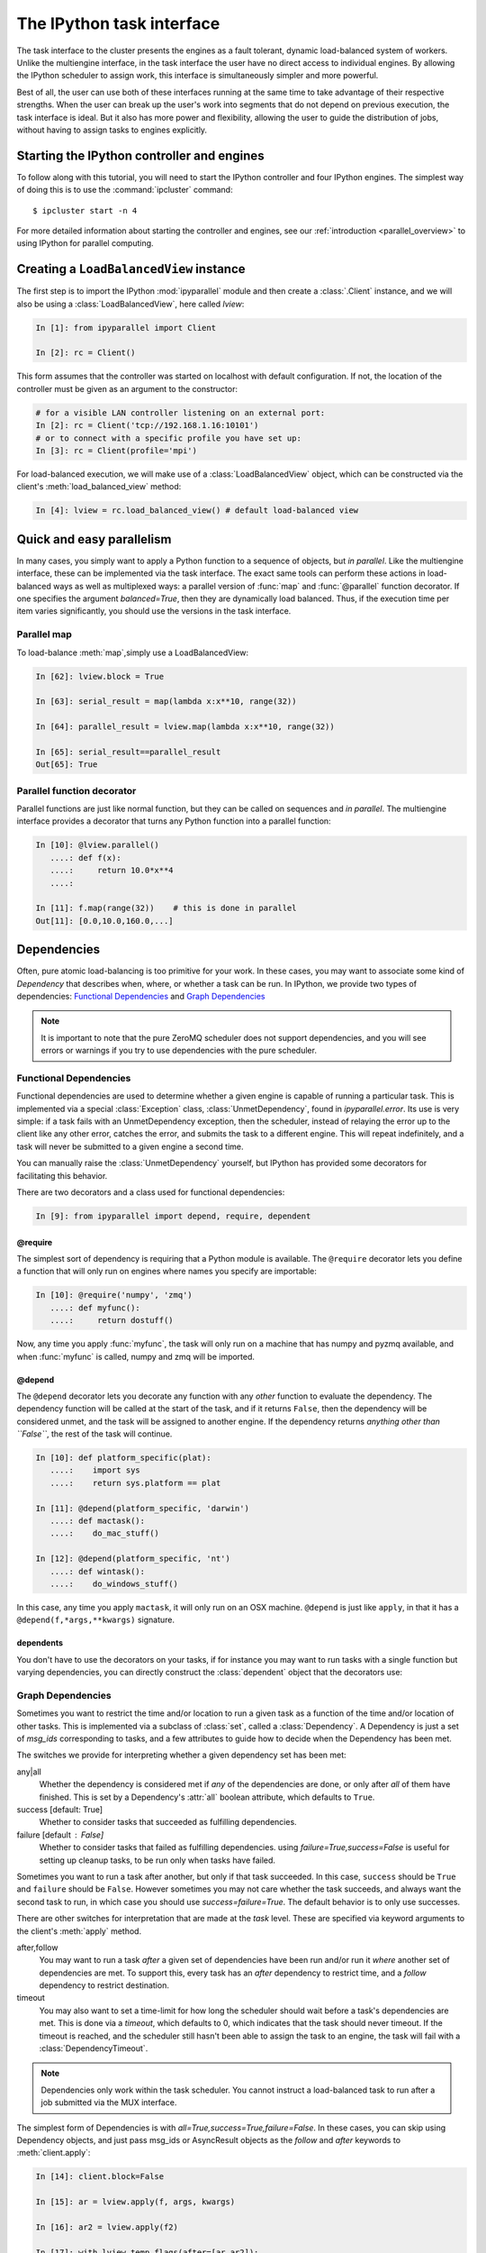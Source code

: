 .. _parallel_task:

==========================
The IPython task interface
==========================

The task interface to the cluster presents the engines as a fault tolerant,
dynamic load-balanced system of workers. Unlike the multiengine interface, in
the task interface the user have no direct access to individual engines. By
allowing the IPython scheduler to assign work, this interface is simultaneously
simpler and more powerful.

Best of all, the user can use both of these interfaces running at the same time
to take advantage of their respective strengths. When the user can break up
the user's work into segments that do not depend on previous execution, the
task interface is ideal. But it also has more power and flexibility, allowing
the user to guide the distribution of jobs, without having to assign tasks to
engines explicitly.

Starting the IPython controller and engines
===========================================

To follow along with this tutorial, you will need to start the IPython
controller and four IPython engines. The simplest way of doing this is to use
the :command:`ipcluster` command::

	$ ipcluster start -n 4
	
For more detailed information about starting the controller and engines, see
our :ref:`introduction <parallel_overview>` to using IPython for parallel computing.

Creating a ``LoadBalancedView`` instance
========================================

The first step is to import the IPython :mod:`ipyparallel`
module and then create a :class:`.Client` instance, and we will also be using
a :class:`LoadBalancedView`, here called `lview`:

.. sourcecode:: ipython

    In [1]: from ipyparallel import Client

    In [2]: rc = Client()
    

This form assumes that the controller was started on localhost with default
configuration. If not, the location of the controller must be given as an
argument to the constructor:

.. sourcecode:: ipython

    # for a visible LAN controller listening on an external port:
    In [2]: rc = Client('tcp://192.168.1.16:10101')
    # or to connect with a specific profile you have set up:
    In [3]: rc = Client(profile='mpi')

For load-balanced execution, we will make use of a :class:`LoadBalancedView` object, which can
be constructed via the client's :meth:`load_balanced_view` method:

.. sourcecode:: ipython

    In [4]: lview = rc.load_balanced_view() # default load-balanced view

.. seealso::

    For more information, see the in-depth explanation of :ref:`Views <parallel_details>`.


Quick and easy parallelism
==========================

In many cases, you simply want to apply a Python function to a sequence of
objects, but *in parallel*. Like the multiengine interface, these can be
implemented via the task interface. The exact same tools can perform these
actions in load-balanced ways as well as multiplexed ways: a parallel version
of :func:`map` and :func:`@parallel` function decorator. If one specifies the
argument `balanced=True`, then they are dynamically load balanced. Thus, if the
execution time per item varies significantly, you should use the versions in
the task interface.

Parallel map
------------

To load-balance :meth:`map`,simply use a LoadBalancedView:

.. sourcecode:: ipython
    
    In [62]: lview.block = True
    
    In [63]: serial_result = map(lambda x:x**10, range(32))

    In [64]: parallel_result = lview.map(lambda x:x**10, range(32))

    In [65]: serial_result==parallel_result
    Out[65]: True

Parallel function decorator
---------------------------

Parallel functions are just like normal function, but they can be called on
sequences and *in parallel*. The multiengine interface provides a decorator
that turns any Python function into a parallel function:

.. sourcecode:: ipython

    In [10]: @lview.parallel()
       ....: def f(x):
       ....:     return 10.0*x**4
       ....:

    In [11]: f.map(range(32))    # this is done in parallel
    Out[11]: [0.0,10.0,160.0,...]

.. _parallel_dependencies:

Dependencies
============

Often, pure atomic load-balancing is too primitive for your work. In these cases, you
may want to associate some kind of `Dependency` that describes when, where, or whether
a task can be run.  In IPython, we provide two types of dependencies: 
`Functional Dependencies`_ and `Graph Dependencies`_

.. note::

    It is important to note that the pure ZeroMQ scheduler does not support dependencies,
    and you will see errors or warnings if you try to use dependencies with the pure
    scheduler.

Functional Dependencies
-----------------------

Functional dependencies are used to determine whether a given engine is capable of running
a particular task.  This is implemented via a special :class:`Exception` class, 
:class:`UnmetDependency`, found in `ipyparallel.error`.  Its use is very simple: 
if a task fails with an UnmetDependency exception, then the scheduler, instead of relaying
the error up to the client like any other error, catches the error, and submits the task
to a different engine.  This will repeat indefinitely, and a task will never be submitted
to a given engine a second time.

You can manually raise the :class:`UnmetDependency` yourself, but IPython has provided 
some decorators for facilitating this behavior.

There are two decorators and a class used for functional dependencies:

.. sourcecode:: ipython

    In [9]: from ipyparallel import depend, require, dependent

@require
********

The simplest sort of dependency is requiring that a Python module is available. The
``@require`` decorator lets you define a function that will only run on engines where names
you specify are importable:

.. sourcecode:: ipython

    In [10]: @require('numpy', 'zmq')
       ....: def myfunc():
       ....:     return dostuff()

Now, any time you apply :func:`myfunc`, the task will only run on a machine that has
numpy and pyzmq available, and when :func:`myfunc` is called, numpy and zmq will be imported.

@depend
*******

The ``@depend`` decorator lets you decorate any function with any *other* function to
evaluate the dependency. The dependency function will be called at the start of the task,
and if it returns ``False``, then the dependency will be considered unmet, and the task
will be assigned to another engine. If the dependency returns *anything other than
``False``*, the rest of the task will continue.

.. sourcecode:: ipython

    In [10]: def platform_specific(plat):
       ....:    import sys
       ....:    return sys.platform == plat
    
    In [11]: @depend(platform_specific, 'darwin')
       ....: def mactask():
       ....:    do_mac_stuff()

    In [12]: @depend(platform_specific, 'nt')
       ....: def wintask():
       ....:    do_windows_stuff()
    
In this case, any time you apply ``mactask``, it will only run on an OSX machine.
``@depend`` is just like ``apply``, in that it has a ``@depend(f,*args,**kwargs)``
signature.

dependents
**********

You don't have to use the decorators on your tasks, if for instance you may want
to run tasks with a single function but varying dependencies, you can directly construct
the :class:`dependent` object that the decorators use:

.. sourcecode::ipython

    In [13]: def mytask(*args):
       ....:    dostuff()
    
    In [14]: mactask = dependent(mytask, platform_specific, 'darwin')
    # this is the same as decorating the declaration of mytask with @depend
    # but you can do it again:
    
    In [15]: wintask = dependent(mytask, platform_specific, 'nt')
    
    # in general:
    In [16]: t = dependent(f, g, *dargs, **dkwargs)
    
    # is equivalent to:
    In [17]: @depend(g, *dargs, **dkwargs)
       ....: def t(a,b,c):
       ....:     # contents of f

Graph Dependencies
------------------

Sometimes you want to restrict the time and/or location to run a given task as a function
of the time and/or location of other tasks. This is implemented via a subclass of
:class:`set`, called a :class:`Dependency`. A Dependency is just a set of `msg_ids`
corresponding to tasks, and a few attributes to guide how to decide when the Dependency
has been met.

The switches we provide for interpreting whether a given dependency set has been met:

any|all
    Whether the dependency is considered met if *any* of the dependencies are done, or
    only after *all* of them have finished.  This is set by a Dependency's :attr:`all`
    boolean attribute, which defaults to ``True``.

success [default: True]
    Whether to consider tasks that succeeded as fulfilling dependencies.

failure [default : False]
    Whether to consider tasks that failed as fulfilling dependencies.
    using `failure=True,success=False` is useful for setting up cleanup tasks, to be run
    only when tasks have failed.

Sometimes you want to run a task after another, but only if that task succeeded. In this case,
``success`` should be ``True`` and ``failure`` should be ``False``. However sometimes you may
not care whether the task succeeds, and always want the second task to run, in which case you
should use `success=failure=True`. The default behavior is to only use successes.

There are other switches for interpretation that are made at the *task* level.  These are
specified via keyword arguments to the client's :meth:`apply` method.

after,follow
    You may want to run a task *after* a given set of dependencies have been run and/or
    run it *where* another set of dependencies are met. To support this, every task has an
    `after` dependency to restrict time, and a `follow` dependency to restrict
    destination.

timeout
    You may also want to set a time-limit for how long the scheduler should wait before a
    task's dependencies are met. This is done via a `timeout`, which defaults to 0, which
    indicates that the task should never timeout. If the timeout is reached, and the
    scheduler still hasn't been able to assign the task to an engine, the task will fail
    with a :class:`DependencyTimeout`.

.. note::

    Dependencies only work within the task scheduler. You cannot instruct a load-balanced
    task to run after a job submitted via the MUX interface.

The simplest form of Dependencies is with `all=True,success=True,failure=False`. In these cases,
you can skip using Dependency objects, and just pass msg_ids or AsyncResult objects as the
`follow` and `after` keywords to :meth:`client.apply`:

.. sourcecode:: ipython

    In [14]: client.block=False

    In [15]: ar = lview.apply(f, args, kwargs)

    In [16]: ar2 = lview.apply(f2)

    In [17]: with lview.temp_flags(after=[ar,ar2]):
       ....:    ar3 = lview.apply(f3)

    In [18]: with lview.temp_flags(follow=[ar], timeout=2.5)
       ....:    ar4 = lview.apply(f3)

.. seealso::

    Some parallel workloads can be described as a `Directed Acyclic Graph
    <http://en.wikipedia.org/wiki/Directed_acyclic_graph>`_, or DAG. See :ref:`DAG
    Dependencies <dag_dependencies>` for an example demonstrating how to use map a NetworkX DAG
    onto task dependencies.


Impossible Dependencies
***********************

The schedulers do perform some analysis on graph dependencies to determine whether they
are not possible to be met. If the scheduler does discover that a dependency cannot be
met, then the task will fail with an :class:`ImpossibleDependency` error. This way, if the
scheduler realized that a task can never be run, it won't sit indefinitely in the
scheduler clogging the pipeline.

The basic cases that are checked:

* depending on nonexistent messages
* `follow` dependencies were run on more than one machine and `all=True`
* any dependencies failed and `all=True,success=True,failures=False`
* all dependencies failed and `all=False,success=True,failure=False`

.. warning::

    This analysis has not been proven to be rigorous, so it is likely possible for tasks
    to become impossible to run in obscure situations, so a timeout may be a good choice.


Retries and Resubmit
====================

Retries
-------

Another flag for tasks is `retries`.  This is an integer, specifying how many times
a task should be resubmitted after failure.  This is useful for tasks that should still run
if their engine was shutdown, or may have some statistical chance of failing.  The default
is to not retry tasks.

Resubmit
--------

Sometimes you may want to re-run a task. This could be because it failed for some reason, and
you have fixed the error, or because you want to restore the cluster to an interrupted state.
For this, the :class:`Client` has a :meth:`rc.resubmit` method.  This simply takes one or more
msg_ids, and returns an :class:`AsyncHubResult` for the result(s).  You cannot resubmit
a task that is pending - only those that have finished, either successful or unsuccessful.

.. _parallel_schedulers:

Schedulers
==========

There are a variety of valid ways to determine where jobs should be assigned in a 
load-balancing situation.  In IPython, we support several standard schemes, and
even make it easy to define your own.  The scheme can be selected via the ``scheme``
argument to :command:`ipcontroller`, or in the :attr:`TaskScheduler.schemename` attribute
of a controller config object.

The built-in routing schemes:

To select one of these schemes, simply do::

    $ ipcontroller --scheme=<schemename>
    for instance:
    $ ipcontroller --scheme=lru

lru: Least Recently Used

    Always assign work to the least-recently-used engine.  A close relative of
    round-robin, it will be fair with respect to the number of tasks, agnostic 
    with respect to runtime of each task.

plainrandom: Plain Random

    Randomly picks an engine on which to run.

twobin: Two-Bin Random

    **Requires numpy**
    
    Pick two engines at random, and use the LRU of the two. This is known to be better
    than plain random in many cases, but requires a small amount of computation.

leastload: Least Load

    **This is the default scheme**

    Always assign tasks to the engine with the fewest outstanding tasks (LRU breaks tie).

weighted: Weighted Two-Bin Random

    **Requires numpy**
    
    Pick two engines at random using the number of outstanding tasks as inverse weights,
    and use the one with the lower load.

Greedy Assignment
-----------------

Tasks can be assigned greedily as they are submitted. If their dependencies are
met, they will be assigned to an engine right away, and multiple tasks can be
assigned to an engine at a given time. This limit is set with the
``TaskScheduler.hwm`` (high water mark) configurable in your
:file:`ipcontroller_config.py` config file, with:

.. sourcecode:: python

    # the most common choices are:
    c.TaskSheduler.hwm = 0 # (minimal latency, default in IPython < 0.13)
    # or
    c.TaskScheduler.hwm = 1 # (most-informed balancing, default in ≥ 0.13)

In IPython < 0.13, the default is 0, or no-limit. That is, there is no limit to the number of
tasks that can be outstanding on a given engine. This greatly benefits the
latency of execution, because network traffic can be hidden behind computation.
However, this means that workload is assigned without knowledge of how long
each task might take, and can result in poor load-balancing, particularly for
submitting a collection of heterogeneous tasks all at once. You can limit this
effect by setting hwm to a positive integer, 1 being maximum load-balancing (a
task will never be waiting if there is an idle engine), and any larger number
being a compromise between load-balancing and latency-hiding.

In practice, some users have been confused by having this optimization on by
default, so the default value has been changed to 1 in IPython 0.13. This can be slower,
but has more obvious behavior and won't result in assigning too many tasks to
some engines in heterogeneous cases.


Pure ZMQ Scheduler
------------------

For maximum throughput, the 'pure' scheme is not Python at all, but a C-level
:class:`MonitoredQueue` from PyZMQ, which uses a ZeroMQ ``DEALER`` socket to perform all
load-balancing. This scheduler does not support any of the advanced features of the Python
:class:`.Scheduler`.

Disabled features when using the ZMQ Scheduler:

* Engine unregistration
    Task farming will be disabled if an engine unregisters.  
    Further, if an engine is unregistered during computation, the scheduler may not recover.
* Dependencies
    Since there is no Python logic inside the Scheduler, routing decisions cannot be made
    based on message content.
* Early destination notification
    The Python schedulers know which engine gets which task, and notify the Hub.  This 
    allows graceful handling of Engines coming and going.  There is no way to know
    where ZeroMQ messages have gone, so there is no way to know what tasks are on which
    engine until they *finish*.  This makes recovery from engine shutdown very difficult.


.. note::

    TODO: performance comparisons




More details
============

The :class:`LoadBalancedView` has many more powerful features that allow quite a bit
of flexibility in how tasks are defined and run. The next places to look are
in the following classes:

* :class:`~ipyparallel.client.view.LoadBalancedView`
* :class:`~ipyparallel.client.asyncresult.AsyncResult`
* :meth:`~ipyparallel.client.view.LoadBalancedView.apply`
* :mod:`~ipyparallel.controller.dependency`

The following is an overview of how to use these classes together:

1. Create a :class:`Client` and :class:`LoadBalancedView`
2. Define some functions to be run as tasks
3. Submit your tasks to using the :meth:`apply` method of your
   :class:`LoadBalancedView` instance.
4. Use :meth:`.Client.get_result` to get the results of the
   tasks, or use the :meth:`AsyncResult.get` method of the results to wait
   for and then receive the results.

.. seealso::

    A demo of :ref:`DAG Dependencies <dag_dependencies>` with NetworkX and IPython.
